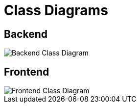 = Class Diagrams
:imagesdir: ./assets

== Backend

image::Backend_UML_Class_Diagram.png[Backend Class Diagram]

== Frontend

image::Frontend_UML_Class_Diagram.png[Frontend Class Diagram]